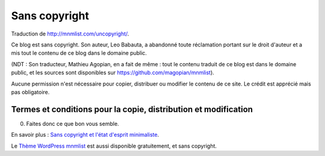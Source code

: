 Sans copyright
##############

Traduction de http://mnmlist.com/uncopyright/.

Ce blog est sans copyright. Son auteur, Leo Babauta, a abandonné toute réclamation portant sur le droit d'auteur et a mis tout le contenu de ce blog dans le domaine public.

(NDT : Son traducteur, Mathieu Agopian, en a fait de même : tout le contenu traduit de ce blog est dans le domaine public, et les sources sont disponibles sur https://github.com/magopian/mnmlist).

Aucune permission n'est nécessaire pour copier, distribuer ou modifier le contenu de ce site. Le crédit est apprécié mais pas obligatoire.

Termes et conditions pour la copie, distribution et modification
~~~~~~~~~~~~~~~~~~~~~~~~~~~~~~~~~~~~~~~~~~~~~~~~~~~~~~~~~~~~~~~~

0. Faites donc ce que bon vous semble.

En savoir plus : `Sans copyright et l'état d'esprit minimaliste <../sans-copyright-et-letat-desprit-minimaliste.html>`_.

Le `Thème WordPress mnmlist <../theme.html>`_ est aussi disponible gratuitement, et sans copyright.
